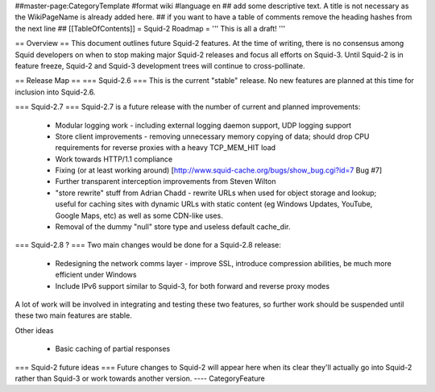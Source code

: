 ##master-page:CategoryTemplate
#format wiki
#language en
## add some descriptive text. A title is not necessary as the WikiPageName is already added here.
## if you want to have a table of comments remove the heading hashes from the next line
## [[TableOfContents]]
= Squid-2 Roadmap =
''' This is all a draft! '''

== Overview ==
This document outlines future Squid-2 features. At the time of writing, there is no consensus among Squid developers on when to stop making major Squid-2 releases and focus all efforts on Squid-3. Until Squid-2 is in feature freeze, Squid-2 and Squid-3 development trees will continue to cross-pollinate.

== Release Map ==
=== Squid-2.6 ===
This is the current "stable" release. No new features are planned at this time for inclusion into Squid-2.6.

=== Squid-2.7 ===
Squid-2.7 is a future release with the number of current and planned improvements:

 * Modular logging work - including external logging daemon support, UDP logging support
 * Store client improvements - removing unnecessary memory copying of data; should drop CPU requirements for reverse proxies with a heavy TCP_MEM_HIT load
 * Work towards HTTP/1.1 compliance
 * Fixing (or at least working around) [http://www.squid-cache.org/bugs/show_bug.cgi?id=7 Bug #7]
 * Further transparent interception improvements from Steven Wilton
 * "store rewrite" stuff from Adrian Chadd - rewrite URLs when used for object storage and lookup; useful for caching sites with dynamic URLs with static content (eg Windows Updates, YouTube, Google Maps, etc) as well as some CDN-like uses.
 * Removal of the dummy "null" store type and useless default cache_dir.

=== Squid-2.8 ? ===
Two main changes would be done for a Squid-2.8 release:

 * Redesigning the network comms layer - improve SSL, introduce compression abilities, be much more efficient under Windows
 * Include IPv6 support similar to Squid-3, for both forward and reverse proxy modes
A lot of work will be involved in integrating and testing these two features, so further work should be suspended until these two main features are stable.

Other ideas

 * Basic caching of partial responses

=== Squid-2 future ideas ===
Future changes to Squid-2 will appear here when its clear they'll actually go into Squid-2 rather than Squid-3 or work towards another version.
----
CategoryFeature
